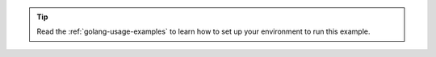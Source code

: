 .. tip::

   Read the :ref:`golang-usage-examples` to learn how to set up your environment to run this example.